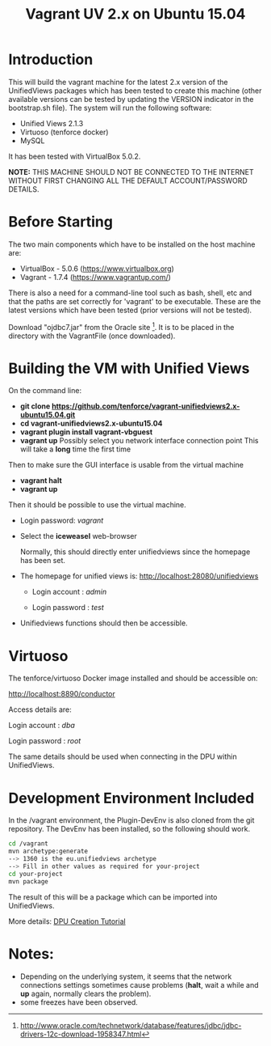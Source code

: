 #+TITLE: Vagrant UV 2.x on Ubuntu 15.04

* Introduction

This will build the vagrant machine for the latest 2.x version of the
UnifiedViews packages which has been tested to create this machine
(other available versions can be tested by updating the VERSION
indicator in the bootstrap.sh file). The system will run the following
software:

- Unified Views 2.1.3
- Virtuoso (tenforce docker)
- MySQL

It has been tested with VirtualBox 5.0.2.

*NOTE:* THIS MACHINE SHOULD NOT BE CONNECTED TO THE INTERNET WITHOUT
FIRST CHANGING ALL THE DEFAULT ACCOUNT/PASSWORD DETAILS.

* Before Starting

The two main components which have to be installed on the host machine
are:

    - VirtualBox - 5.0.6 (https://www.virtualbox.org)
    - Vagrant - 1.7.4 (https://www.vagrantup.com/)

There is also a need for a command-line tool such as bash, shell, etc
and that the paths are set correctly for 'vagrant' to be
executable. These are the latest versions which have been tested
(prior versions will not be tested).

Download "ojdbc7.jar" from the Oracle site [1]. It is to be placed in
the directory with the VagrantFile (once downloaded).

[1] http://www.oracle.com/technetwork/database/features/jdbc/jdbc-drivers-12c-download-1958347.html

* Building the VM with Unified Views

On the command line:

- *git clone https://github.com/tenforce/vagrant-unifiedviews2.x-ubuntu15.04.git*
- *cd vagrant-unifiedviews2.x-ubuntu15.04*
- *vagrant plugin install vagrant-vbguest*
- *vagrant up*
  Possibly select you network interface connection point
  This will take a *long* time the first time

Then to make sure the GUI interface is usable from the virtual machine

- *vagrant halt*
- *vagrant up*

Then it should be possible to use the virtual machine.
 
- Login password: /vagrant/

- Select the *iceweasel* web-browser

  Normally, this should directly enter unifiedviews since the homepage
  has been set.

- The homepage for unified views is: http://localhost:28080/unifiedviews

  - Login account  : /admin/
 
  - Login password : /test/

- Unifiedviews functions should then be accessible.

* Virtuoso
The tenforce/virtuoso Docker image installed and should be 
accessible on:

     http://localhost:8890/conductor

Access details are:

     Login account  : /dba/
  
     Login password : /root/

The same details should be used when connecting in the DPU
within UnifiedViews.

* Development Environment Included
In the /vagrant environment, the Plugin-DevEnv is also cloned
from the git repository. The DevEnv has been installed, so 
the following should work.

#+BEGIN_SRC bash
cd /vagrant
mvn archetype:generate
--> 1360 is the eu.unifiedviews archetype
--> Fill in other values as required for your-project
cd your-project
mvn package
#+END_SRC

The result of this will be a package which can be imported into
UnifiedViews.

More details: [[https://docs.google.com/document/d/1QDImj2SO5XOasG-K9EV1wdzgnZXY8jJPBSAG5J84T_Q/edit#][DPU Creation Tutorial]]

* Notes:
- Depending on the underlying system, it seems that the network
  connections settings sometimes cause problems (*halt*, wait a while
  and *up* again, normally clears the problem).
- some freezes have been observed.
